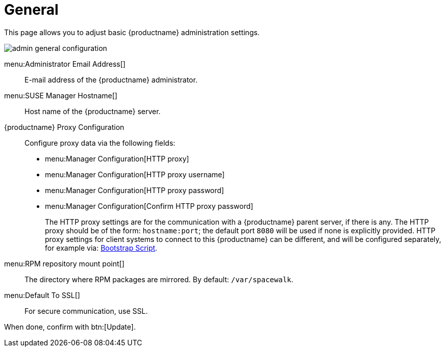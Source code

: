 [[s3-sattools-config-gen]]
= General

This page allows you to adjust basic {productname} administration settings.

image::admin_general_configuration.png[scaledwidth=80%]

menu:Administrator Email Address[]::
E-mail address of the {productname} administrator.

menu:SUSE Manager Hostname[]::
Host name of the {productname} server.

{productname} Proxy Configuration::
Configure proxy data via the following fields:
* menu:Manager Configuration[HTTP proxy]
* menu:Manager Configuration[HTTP proxy username]
* menu:Manager Configuration[HTTP proxy password]
* menu:Manager Configuration[Confirm HTTP proxy password]
+

The HTTP proxy settings are for the communication with a {productname} parent server, if there is any.
The HTTP proxy should be of the form: ``hostname:port``; the default port `8080` will be used if none is explicitly provided.
HTTP proxy settings for client systems to connect to this {productname} can be different, and will be configured separately, for example via:
// TODO: UPDATE LINK for github
xref:reference:admin/bootstrap-script.adoc[Bootstrap Script].

menu:RPM repository mount point[]::
The directory where RPM packages are mirrored.
By default: [path]``/var/spacewalk``.

menu:Default To SSL[]::
For secure communication, use SSL.

When done, confirm with btn:[Update].
